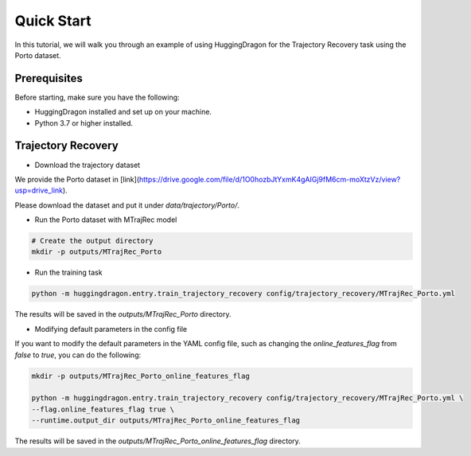 ###########
Quick Start
###########

In this tutorial, we will walk you through an example of using HuggingDragon for the Trajectory Recovery task using the Porto dataset.

Prerequisites
=============

Before starting, make sure you have the following:

- HuggingDragon installed and set up on your machine.
- Python 3.7 or higher installed.

Trajectory Recovery
===================

* Download the trajectory dataset

We provide the Porto dataset in [link](https://drive.google.com/file/d/1O0hozbJtYxmK4gAIGj9fM6cm-moXtzVz/view?usp=drive_link).

Please download the dataset and put it under `data/trajectory/Porto/`.

* Run the Porto dataset with MTrajRec model

.. code-block:: console

    # Create the output directory
    mkdir -p outputs/MTrajRec_Porto

* Run the training task

.. code-block:: console

    python -m huggingdragon.entry.train_trajectory_recovery config/trajectory_recovery/MTrajRec_Porto.yml


The results will be saved in the `outputs/MTrajRec_Porto` directory.

* Modifying default parameters in the config file

If you want to modify the default parameters in the YAML config file, such as changing the `online_features_flag` from `false` to `true`, you can do the following:

.. code-block:: console

    mkdir -p outputs/MTrajRec_Porto_online_features_flag

    python -m huggingdragon.entry.train_trajectory_recovery config/trajectory_recovery/MTrajRec_Porto.yml \
    --flag.online_features_flag true \
    --runtime.output_dir outputs/MTrajRec_Porto_online_features_flag

The results will be saved in the `outputs/MTrajRec_Porto_online_features_flag` directory.
